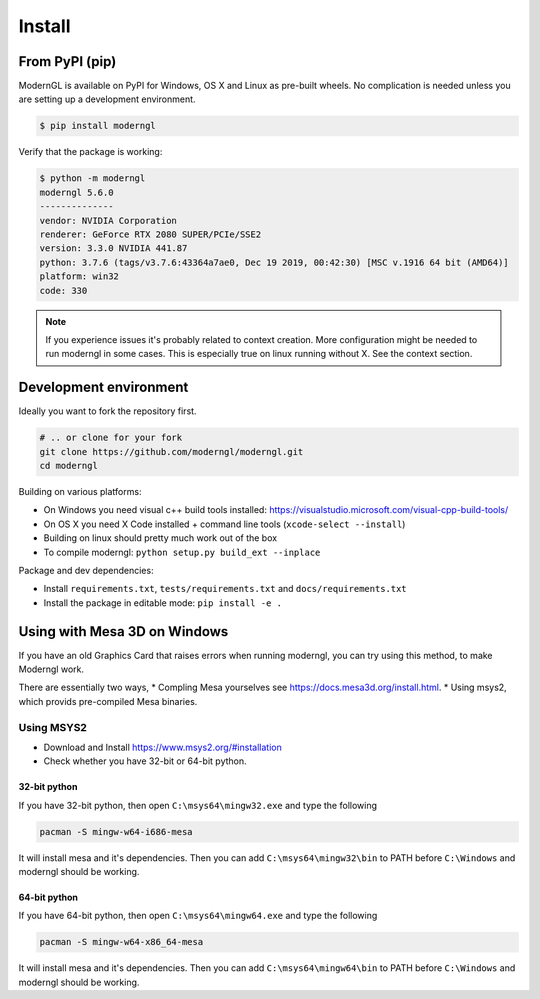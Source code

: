 Install
=======

From PyPI (pip)
---------------

ModernGL is available on PyPI for Windows, OS X and Linux as pre-built
wheels. No complication is needed unless you are setting up a
development environment.

.. code-block:: sh

    $ pip install moderngl

Verify that the package is working:

.. code:: sh

    $ python -m moderngl
    moderngl 5.6.0
    --------------
    vendor: NVIDIA Corporation
    renderer: GeForce RTX 2080 SUPER/PCIe/SSE2
    version: 3.3.0 NVIDIA 441.87
    python: 3.7.6 (tags/v3.7.6:43364a7ae0, Dec 19 2019, 00:42:30) [MSC v.1916 64 bit (AMD64)]
    platform: win32
    code: 330

.. Note:: If you experience issues it's probably related to context creation.
          More configuration might be needed to run moderngl in some cases.
          This is especially true on linux running without X. See the context section.

Development environment
-----------------------

Ideally you want to fork the repository first.

.. code-block:: sh

    # .. or clone for your fork
    git clone https://github.com/moderngl/moderngl.git
    cd moderngl

Building on various platforms:

* On Windows you need visual c++ build tools installed:
  https://visualstudio.microsoft.com/visual-cpp-build-tools/
* On OS X you need X Code installed + command line tools
  (``xcode-select --install``)
* Building on linux should pretty much work out of the box
* To compile moderngl: ``python setup.py build_ext --inplace``

Package and dev dependencies:

* Install ``requirements.txt``, ``tests/requirements.txt`` and ``docs/requirements.txt``
* Install the package in editable mode: ``pip install -e .``

Using with Mesa 3D on Windows
-----------------------------

If you have an old Graphics Card that raises errors when running moderngl, you can try using
this method, to make Moderngl work.

There are essentially two ways, 
* Compling Mesa yourselves see https://docs.mesa3d.org/install.html.
* Using msys2, which provids pre-compiled Mesa binaries.

Using MSYS2
___________

* Download and Install https://www.msys2.org/#installation
* Check whether you have 32-bit or 64-bit python.

32-bit python
+++++++++++++

If you have 32-bit python, then open ``C:\msys64\mingw32.exe`` and type the following

.. code-block:: sh

    pacman -S mingw-w64-i686-mesa

It will install mesa and it's dependencies. Then you can add ``C:\msys64\mingw32\bin`` to PATH before ``C:\Windows`` and moderngl
should be working.

64-bit python
+++++++++++++

If you have 64-bit python, then open ``C:\msys64\mingw64.exe`` and type the following

.. code-block:: sh

    pacman -S mingw-w64-x86_64-mesa

It will install mesa and it's dependencies. Then you can add ``C:\msys64\mingw64\bin`` to PATH before ``C:\Windows`` and moderngl
should be working.
